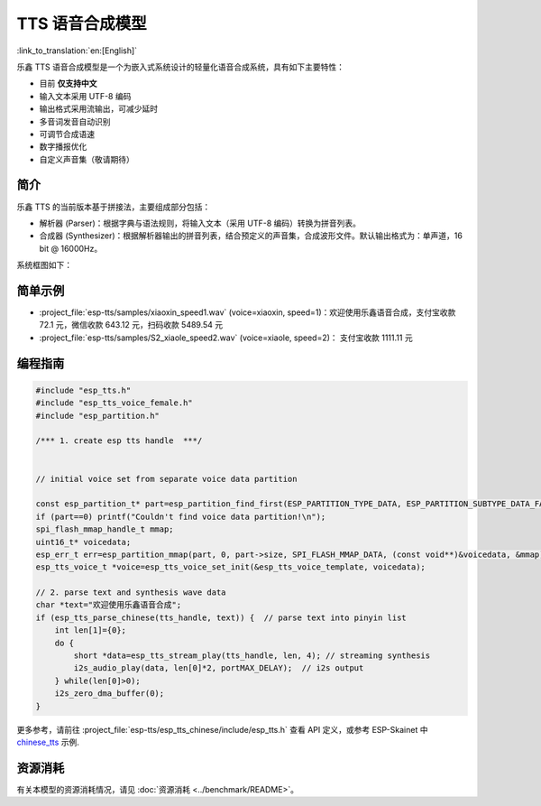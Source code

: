 TTS 语音合成模型
================

:link_to_translation:`en:[English]`

乐鑫 TTS 语音合成模型是一个为嵌入式系统设计的轻量化语音合成系统，具有如下主要特性：

- 目前 **仅支持中文**
- 输入文本采用 UTF-8 编码
- 输出格式采用流输出，可减少延时
- 多音词发音自动识别
- 可调节合成语速
- 数字播报优化
- 自定义声音集（敬请期待）

简介
----

乐鑫 TTS 的当前版本基于拼接法，主要组成部分包括：

- 解析器 (Parser)：根据字典与语法规则，将输入文本（采用 UTF-8 编码）转换为拼音列表。
- 合成器 (Synthesizer)：根据解析器输出的拼音列表，结合预定义的声音集，合成波形文件。默认输出格式为：单声道，16 bit @ 16000Hz。

系统框图如下：

.. figure:: ../../_static/esp_chinese_tts.png
   :alt: chinese TTS

简单示例
--------

- :project_file:`esp-tts/samples/xiaoxin_speed1.wav` (voice=xiaoxin, speed=1)：欢迎使用乐鑫语音合成，支付宝收款 72.1 元，微信收款 643.12 元，扫码收款 5489.54 元
- :project_file:`esp-tts/samples/S2_xiaole_speed2.wav` (voice=xiaole, speed=2)： 支付宝收款 1111.11 元

编程指南
--------

.. code:: c

   #include "esp_tts.h"
   #include "esp_tts_voice_female.h"
   #include "esp_partition.h"

   /*** 1. create esp tts handle  ***/


   // initial voice set from separate voice data partition

   const esp_partition_t* part=esp_partition_find_first(ESP_PARTITION_TYPE_DATA, ESP_PARTITION_SUBTYPE_DATA_FAT, "voice_data");
   if (part==0) printf("Couldn't find voice data partition!\n");
   spi_flash_mmap_handle_t mmap;
   uint16_t* voicedata;
   esp_err_t err=esp_partition_mmap(part, 0, part->size, SPI_FLASH_MMAP_DATA, (const void**)&voicedata, &mmap);
   esp_tts_voice_t *voice=esp_tts_voice_set_init(&esp_tts_voice_template, voicedata);

   // 2. parse text and synthesis wave data
   char *text="欢迎使用乐鑫语音合成";
   if (esp_tts_parse_chinese(tts_handle, text)) {  // parse text into pinyin list
       int len[1]={0};
       do {
           short *data=esp_tts_stream_play(tts_handle, len, 4); // streaming synthesis
           i2s_audio_play(data, len[0]*2, portMAX_DELAY);  // i2s output
       } while(len[0]>0);
       i2s_zero_dma_buffer(0);
   }

更多参考，请前往 :project_file:`esp-tts/esp_tts_chinese/include/esp_tts.h` 查看 API 定义，或参考 ESP-Skainet 中 `chinese_tts <https://github.com/espressif/esp-skainet/tree/master/examples/chinese_tts>`__ 示例.


资源消耗
--------

有关本模型的资源消耗情况，请见 :doc:`资源消耗 <../benchmark/README>`。